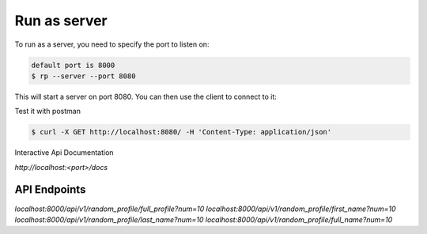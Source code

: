 Run as server
=============

To run as a server, you need to specify the port to listen on:


.. code-block:: bash

    default port is 8000
    $ rp --server --port 8080

This will start a server on port 8080. You can then use the client to connect to it:

Test it with postman

.. code-block:: bash

    $ curl -X GET http://localhost:8080/ -H 'Content-Type: application/json'

Interactive Api Documentation

`http://localhost:<port>/docs`

API Endpoints
-------------

`localhost:8000/api/v1/random_profile/full_profile?num=10`
`localhost:8000/api/v1/random_profile/first_name?num=10`
`localhost:8000/api/v1/random_profile/last_name?num=10`
`localhost:8000/api/v1/random_profile/full_name?num=10`